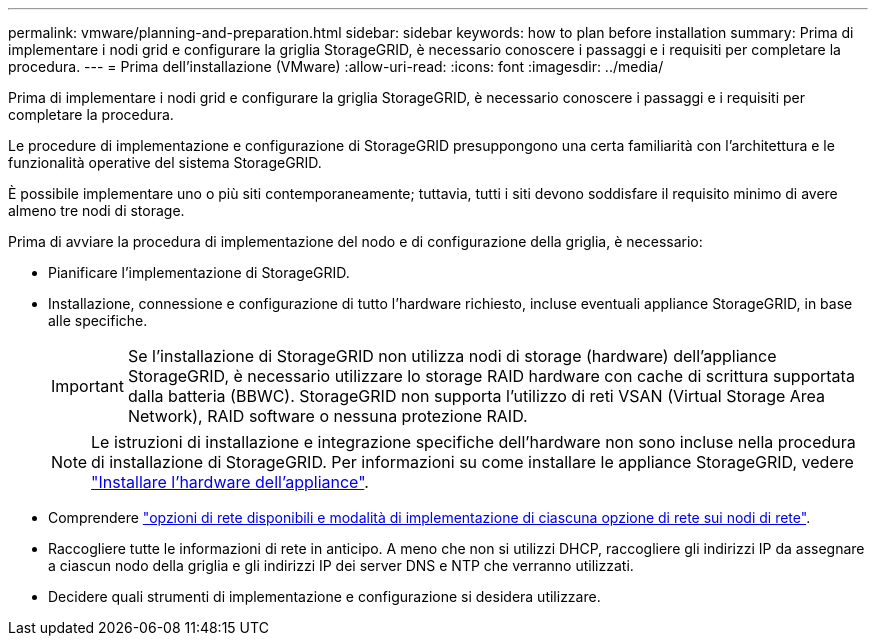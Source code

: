 ---
permalink: vmware/planning-and-preparation.html 
sidebar: sidebar 
keywords: how to plan before installation 
summary: Prima di implementare i nodi grid e configurare la griglia StorageGRID, è necessario conoscere i passaggi e i requisiti per completare la procedura. 
---
= Prima dell'installazione (VMware)
:allow-uri-read: 
:icons: font
:imagesdir: ../media/


[role="lead"]
Prima di implementare i nodi grid e configurare la griglia StorageGRID, è necessario conoscere i passaggi e i requisiti per completare la procedura.

Le procedure di implementazione e configurazione di StorageGRID presuppongono una certa familiarità con l'architettura e le funzionalità operative del sistema StorageGRID.

È possibile implementare uno o più siti contemporaneamente; tuttavia, tutti i siti devono soddisfare il requisito minimo di avere almeno tre nodi di storage.

Prima di avviare la procedura di implementazione del nodo e di configurazione della griglia, è necessario:

* Pianificare l'implementazione di StorageGRID.
* Installazione, connessione e configurazione di tutto l'hardware richiesto, incluse eventuali appliance StorageGRID, in base alle specifiche.
+

IMPORTANT: Se l'installazione di StorageGRID non utilizza nodi di storage (hardware) dell'appliance StorageGRID, è necessario utilizzare lo storage RAID hardware con cache di scrittura supportata dalla batteria (BBWC). StorageGRID non supporta l'utilizzo di reti VSAN (Virtual Storage Area Network), RAID software o nessuna protezione RAID.

+

NOTE: Le istruzioni di installazione e integrazione specifiche dell'hardware non sono incluse nella procedura di installazione di StorageGRID. Per informazioni su come installare le appliance StorageGRID, vedere link:../installconfig/index.html["Installare l'hardware dell'appliance"].

* Comprendere link:../network/index.html["opzioni di rete disponibili e modalità di implementazione di ciascuna opzione di rete sui nodi di rete"].
* Raccogliere tutte le informazioni di rete in anticipo. A meno che non si utilizzi DHCP, raccogliere gli indirizzi IP da assegnare a ciascun nodo della griglia e gli indirizzi IP dei server DNS e NTP che verranno utilizzati.
* Decidere quali strumenti di implementazione e configurazione si desidera utilizzare.

